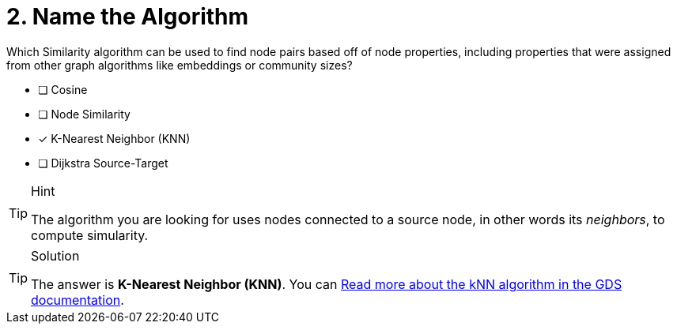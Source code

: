 [.question]
= 2. Name the Algorithm

Which Similarity algorithm can be used to find node pairs based off of node properties, including properties that were assigned from other graph algorithms like embeddings or community sizes?

* [ ] Cosine
* [ ] Node Similarity
* [x] K-Nearest Neighbor (KNN)
* [ ] Dijkstra Source-Target

[TIP,role=hint]
.Hint
====
The algorithm you are looking for uses nodes connected to a source node, in other words its _neighbors_, to compute simularity.
====

[TIP,role=solution]
.Solution
====
The answer is **K-Nearest Neighbor (KNN)**.  You can link:https://neo4j.com/docs/graph-data-science/current/algorithms/knn/[Read more about the kNN algorithm in the GDS documentation^].
====
